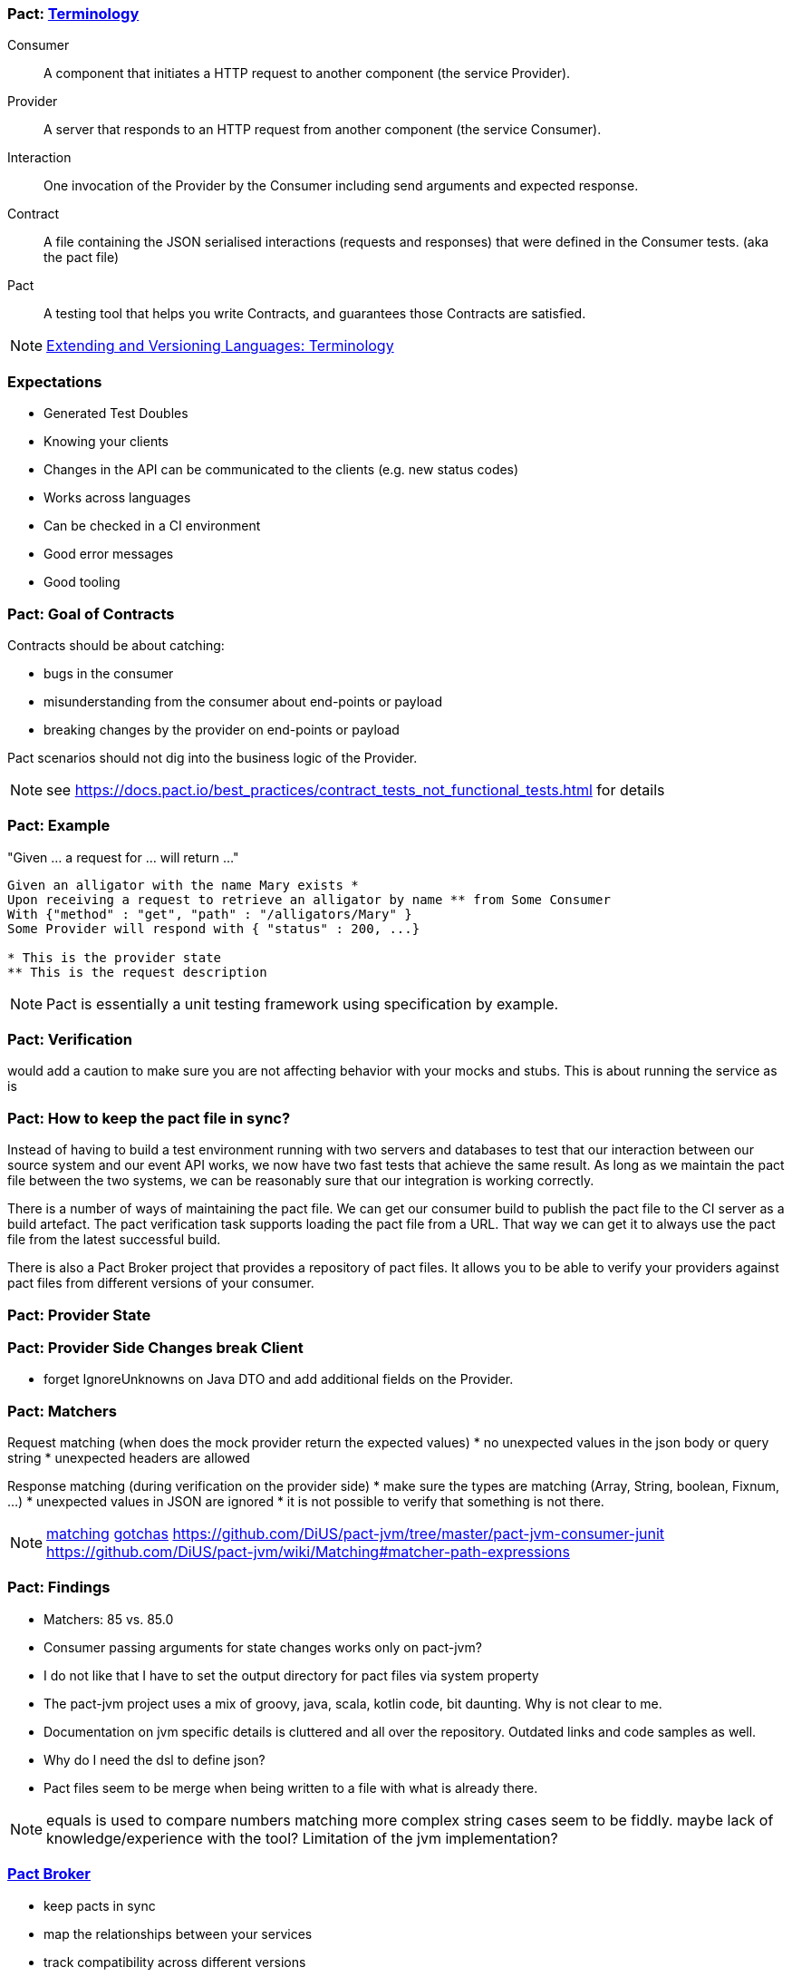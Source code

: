 === Pact: https://docs.pact.io/documentation/how_does_pact_work.html[Terminology]
Consumer::
    A component that initiates a HTTP request to another component (the service +Provider+).
Provider::
    A server that responds to an HTTP request from another component (the service +Consumer+).
Interaction::
    One invocation of the +Provider+ by the +Consumer+ including send arguments and expected response.
Contract::
    A file containing the JSON serialised +interactions+ (requests and responses) that were defined in the +Consumer+ tests. (aka the pact file)
//    A collection of agreements between a +Consumer+ and a +Provider+ that describes the +interactions+ that can take place between them.
//    A collection of interactions between +Consumer+ and a +Provider+.1


Pact::
    A testing tool that helps you write +Contracts+, and guarantees those +Contracts+ are satisfied.


[NOTE.speaker]
--
https://www.w3.org/2001/tag/doc/versioning[Extending and Versioning Languages: Terminology]
--

=== Expectations
* Generated Test Doubles
* Knowing your clients
* Changes in the API can be communicated to the clients (e.g. new status codes)
* Works across languages
* Can be checked in a CI environment
* Good error messages
* Good tooling

=== Pact: Goal of Contracts

Contracts should be about catching:

- bugs in the consumer
- misunderstanding from the consumer about end-points or payload
- breaking changes by the provider on end-points or payload

Pact scenarios should not dig into the business logic of the Provider.

[NOTE.speaker]
--
see https://docs.pact.io/best_practices/contract_tests_not_functional_tests.html for details
--

=== Pact: Example

"Given ... a request for ... will return ..."

[source]
----
Given an alligator with the name Mary exists *
Upon receiving a request to retrieve an alligator by name ** from Some Consumer
With {"method" : "get", "path" : "/alligators/Mary" }
Some Provider will respond with { "status" : 200, ...}

* This is the provider state
** This is the request description
----


[NOTE.speaker]
--
Pact is essentially a unit testing framework using specification by example.
--

=== Pact: Verification

would add a caution to make sure you are not affecting behavior with your mocks and stubs.
This is about running the service as is

=== Pact: How to keep the pact file in sync?
Instead of having to build a test environment running with two servers and databases to test that our interaction between our source system and our event API works, we now have two fast tests that achieve the same result. As long as we maintain the pact file between the two systems, we can be reasonably sure that our integration is working correctly.

There is a number of ways of maintaining the pact file. We can get our consumer build to publish the pact file to the CI server as a build artefact. The pact verification task supports loading the pact file from a URL. That way we can get it to always use the pact file from the latest successful build.

There is also a Pact Broker project that provides a repository of pact files. It allows you to be able to verify your providers against pact files from different versions of your consumer.

=== Pact: Provider State

=== Pact: Provider Side Changes break Client

* forget IgnoreUnknowns on Java DTO and add additional fields on the Provider.

=== Pact: Matchers

Request matching (when does the mock provider return the expected values)
* no unexpected values in the json body or query string
* unexpected headers are allowed

Response matching (during verification on the provider side)
* make sure the types are matching (Array, String, boolean, Fixnum, ...)
* unexpected values in JSON are ignored
* it is not possible to verify that something is not there.

[NOTE.speaker]
--
https://docs.pact.io/documentation/matching.html[matching]
https://docs.pact.io/documentation/gotchas.html[gotchas]
https://github.com/DiUS/pact-jvm/tree/master/pact-jvm-consumer-junit
https://github.com/DiUS/pact-jvm/wiki/Matching#matcher-path-expressions
--

=== Pact: Findings

- Matchers: 85 vs. 85.0
- Consumer passing arguments for state changes works only on pact-jvm?
- I do not like that I have to set the output directory for pact files via system property
- The pact-jvm project uses a mix of groovy, java, scala, kotlin code, bit daunting. Why is not clear to me.
- Documentation on jvm specific details is cluttered and all over the repository. Outdated links and code samples as well.
- Why do I need the dsl to define json?
- Pact files seem to be merge when being written to a file with what is already there.

[NOTE.speaker]
--
equals is used to compare numbers
matching more complex string cases seem to be fiddly.
maybe lack of knowledge/experience with the tool?
Limitation of the jvm implementation?
--

=== https://github.com/pact-foundation/pact_broker[Pact Broker]

- keep pacts in sync
- map the relationships between your services
- track compatibility across different versions
- https://pact.dius.com.au/[free hosted pact brokers]


verification results are published back to the broker
- What is it
- https://github.com/pact-foundation/pact_broker[pact-broker on github]
- https://github.com/pact-foundation/pact_broker/wiki/Overview
- https://github.com/pact-foundation/pact_broker/wiki/Using-tags
- https://github.com/pact-foundation/pact_broker/wiki/How-to-ensure-backwards-compatibility-by-tagging-pacts

[NOTE.speaker]
--
pact test should be unit tests
- https://github.com/DiUS/pact-jvm/issues/640#issuecomment-367525621[Source]
- https://docs.pact.io/documentation/usage_ruby.html[Source2]
--

=== Sources

https://dius.com.au/2014/05/19/simplifying-micro-service-testing-with-pacts/
http://rea.tech/enter-the-pact-matrix-or-how-to-decouple-the-release-cycles-of-your-microservices/
https://dius.com.au/2016/02/03/pact-101-getting-started-with-pact-and-consumer-driven-contract-testing/
https://dius.com.au/2018/01/21/closing-the-loop-with-pact-verifications/

https://docs.pact.io/documentation/what_is_pact_good_for.html[What is pact good for and not]

https://github.com/pact-foundation[pact foundation]
https://github.com/pact-foundation/pact-specification[pact specification]
https://docs.pact.io/documentation/implementation_guides.html[Workshops]
https://docs.pact.io/best_practices/[Best Practices]
https://docs.pact.io/faq/[FAQ]

https://github.com/Mikuu/Pact-JVM-Example[Pact-JVM-Example]

=== Pact: Supported languages

https://docs.pact.io/

=== Pact: Tools

https://github.com/pact-foundation/README

https://bitbucket.org/atlassian/swagger-mock-validator[swagger-mock-validator]

=== Pact: What changed between versions

v1

v2

Auf 3:
 provider state -> provider states
 message queues

CAUTION: If you are writing tests on the Consumer side to a different language on the Provider side, you must ensure you use a common Pact Specification between them or you will be unable to validate.

=== Pact: Where to use it
- If you control code for the consumer and the provider
- public apis are not suited, better of with Swagger documentation

=== Pact: What can not be ensured with this approach
- Firewall rules and network connectivity

=== Pact: What benefits do you see?
- You know your clients
- You get people from the consumer talking to the producer people
- Easier tracing which fields are use and by whom